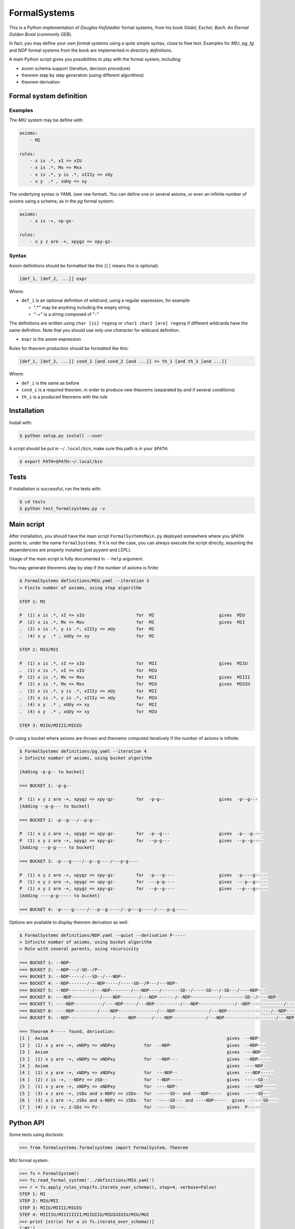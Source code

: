 =======================
FormalSystems |travis|_
=======================

.. _travis : https://travis-ci.org/alexprengere/FormalSystems
.. |travis| image:: https://api.travis-ci.org/alexprengere/FormalSystems.png

This is a Python implementation of *Douglas Hofstadter* formal systems, from his book *Gödel, Escher, Bach: An Eternal Golden Braid* (commonly *GEB*).

In fact, you may define your *own formal systems* using a quite simple syntax, close to free text.
Examples for *MIU*, *pg*, *fg* and *NDP* formal systems from the book are implemented in directory *definitions*.

A main Python script gives you possibilities to play with the formal system, including:

- axiom schema support (iteration, decision procedure)
- theorem step by step generation (using different algorithms)
- theorem derivation


------------------------
Formal system definition
------------------------

Examples
========

The *MIU* system may be define with:

.. code-block:: yaml

    axioms:
        - MI

    rules:
        - x is .*, xI => xIU
        - x is .*, Mx => Mxx
        - x is .*, y is .*, xIIIy => xUy
        - x y  .* , xUUy => xy

The underlying syntax is YAML (see raw format). You can define one or several axioms, or even an infinite number of axioms using a schema, as in the *pg* formal system:

.. code-block:: yaml

    axioms:
        - x is -+, xp-gx-

    rules:
        - x y z are -+, xpygz => xpy-gz-


Syntax
======

Axiom definitions should be formatted like this (``[]`` means this is optional):

.. code-block:: bash

 [def_1, [def_2, ...]] expr

Where:

- ``def_i`` is an optional definition of *wildcard*, using a regular expression, for example:

  - ".*" may be anything including the empty string
  - "-+" is a string composed of "-"

The definitions are written using ``char [is] regexp`` or ``char1 char2 [are] regexp`` if different wildcards have the same definition. Note that you should use only *one character* for wildcard definition.

- ``expr`` is the axiom expression

Rules for theorem production should be formatted like this:

.. code-block:: bash

 [def_1, [def_2, ...]] cond_1 [and cond_2 [and ...]] => th_1 [and th_2 [and ...]]

Where:

- ``def_i`` is the same as before
- ``cond_i`` is a required theorem, in order to produce new theorems (separated by *and* if several conditions)
- ``th_i`` is a produced theorems with the rule

------------
Installation
------------

Install with:

.. code-block:: bash

 $ python setup.py install --user

A script should be put in ``~/.local/bin``, make sure this path is in your ``$PATH``:

.. code-block:: bash

 $ export PATH=$PATH:~/.local/bin

-----
Tests
-----

If installation is successful, run the tests with:

.. code-block:: bash

 $ cd tests
 $ python test_formalsystems.py -v

-----------
Main script
-----------

After installation, you should have the main script ``FormalSystemsMain.py`` deployed somewhere where you ``$PATH`` points to, under the name ``FormalSystems``.
If it is not the case, you can always execute the script directly, assuming the dependencies are properly installed (just *pyyaml* and *LEPL*).

Usage of the main script is fully documented in ``--help`` argument.

You may generate theorems step by step if the number of axioms is finite:

.. code-block:: bash

 $ FormalSystems definitions/MIU.yaml --iteration 3 
 > Finite number of axioms, using step algorithm

 STEP 1: MI

 P  (1) x is .*, xI => xIU                    for  MI                         gives  MIU
 P  (2) x is .*, Mx => Mxx                    for  MI                         gives  MII
 .  (3) x is .*, y is .*, xIIIy => xUy        for  MI                       
 .  (4) x y  .* , xUUy => xy                  for  MI                       

 STEP 2: MIU/MII

 P  (1) x is .*, xI => xIU                    for  MII                        gives  MIIU
 .  (1) x is .*, xI => xIU                    for  MIU                      
 P  (2) x is .*, Mx => Mxx                    for  MII                        gives  MIIII
 P  (2) x is .*, Mx => Mxx                    for  MIU                        gives  MIUIU
 .  (3) x is .*, y is .*, xIIIy => xUy        for  MII                      
 .  (3) x is .*, y is .*, xIIIy => xUy        for  MIU                      
 .  (4) x y  .* , xUUy => xy                  for  MII                      
 .  (4) x y  .* , xUUy => xy                  for  MIU                      

 STEP 3: MIIU/MIIII/MIUIU

Or using a bucket where axioms are thrown and theorems computed iteratively if the number of axioms is infinite:

.. code-block:: bash

 $ FormalSystems definitions/pg.yaml --iteration 4
 > Infinite number of axioms, using bucket algorithm

 [Adding -p-g-- to bucket]

 === BUCKET 1: -p-g--

 P  (1) x y z are -+, xpygz => xpy-gz-        for  -p-g--                     gives  -p--g---
 [Adding --p-g--- to bucket]

 === BUCKET 2: -p--g---/--p-g---

 P  (1) x y z are -+, xpygz => xpy-gz-        for  -p--g---                   gives  -p---g----
 P  (1) x y z are -+, xpygz => xpy-gz-        for  --p-g---                   gives  --p--g----
 [Adding ---p-g---- to bucket]

 === BUCKET 3: -p---g----/--p--g----/---p-g----

 P  (1) x y z are -+, xpygz => xpy-gz-        for  -p---g----                 gives  -p----g-----
 P  (1) x y z are -+, xpygz => xpy-gz-        for  ---p-g----                 gives  ---p--g-----
 P  (1) x y z are -+, xpygz => xpy-gz-        for  --p--g----                 gives  --p---g-----
 [Adding ----p-g----- to bucket]

 === BUCKET 4: -p----g-----/---p--g-----/--p---g-----/----p-g-----

Options are available to display theorem derivation as well:

.. code-block:: bash

 $ FormalSystems definitions/NDP.yaml --quiet --derivation P-----
 > Infinite number of axioms, using bucket algorithm
 > Rule with several parents, using recursivity

 === BUCKET 1: --NDP-
 === BUCKET 2: --NDP---/-SD--/P--
 === BUCKET 3: --NDP-----/---SD--/---NDP--
 === BUCKET 4: --NDP-------/---NDP-----/-----SD--/P---/---NDP-
 === BUCKET 5: --NDP---------/---NDP--------/---NDP----/-------SD--/-----SD---/-SD---/----NDP---
 === BUCKET 6: ---NDP-----------/----NDP-------/---NDP-------/--NDP-----------/---------SD--/----NDP-
 === BUCKET 7: ----NDP-----------/----NDP-----/---NDP----------/---NDP--------------/--NDP-------------/-----------SD--/-------SD---/-SD----/----NDP--
 === BUCKET 8: ----NDP---------/----NDP---------------/---NDP-------------/---NDP-----------------/--NDP---------------/----NDP------/-------------SD--/-------SD----/-----SD----/-----------SD---/-----NDP-
 === BUCKET 9: --NDP-----------------/-----NDP------/----NDP-------------/---NDP--------------------/---NDP----------------/----NDP----------/----NDP-------------------/---------------SD--/-SD-----/-------------SD---/-----------SD----/P-----/-----NDP--

 === Theorem P----- found, derivation:
 [1 ]  Axiom                                                                     gives  --NDP-              
 [2 ]  (1) x y are -+, xNDPy => xNDPxy           for  --NDP-                     gives  --NDP---            
 [3 ]  Axiom                                                                     gives  ---NDP--            
 [3 ]  (1) x y are -+, xNDPy => xNDPxy           for  --NDP---                   gives  --NDP-----          
 [4 ]  Axiom                                                                     gives  ----NDP-            
 [4 ]  (1) x y are -+, xNDPy => xNDPxy           for  ---NDP--                   gives  ---NDP-----         
 [4 ]  (2) z is -+, --NDPz => zSD--              for  --NDP-----                 gives  -----SD--           
 [5 ]  (1) x y are -+, xNDPy => xNDPxy           for  ----NDP-                   gives  ----NDP-----        
 [5 ]  (3) x z are -+, zSDx and x-NDPz => zSDx-  for  -----SD-- and ---NDP-----  gives  -----SD---          
 [6 ]  (3) x z are -+, zSDx and x-NDPz => zSDx-  for  -----SD--- and ----NDP-----  gives  -----SD----         
 [7 ]  (4) z is -+, z-SDz => Pz-                 for  -----SD----                gives  P-----


----------
Python API
----------

Some tests using *doctests*:

.. code-block:: python

 >>> from formalsystems.formalsystems import FormalSystem, Theorem

MIU formal system:

.. code-block:: python

 >>> fs = FormalSystem()
 >>> fs.read_formal_system('../definitions/MIU.yaml')
 >>> r = fs.apply_rules_step(fs.iterate_over_schema(), step=4, verbose=False)
 STEP 1: MI
 STEP 2: MIU/MII
 STEP 3: MIIU/MIIII/MIUIU
 STEP 4: MIIIIU/MIIIIIIII/MIIUIIU/MIUIUIUIU/MIU/MUI
 >>> print [str(a) for a in fs.iterate_over_schema()]
 ['MI']

pg formal system:

.. code-block:: python

 >>> fs = FormalSystem()
 >>> fs.read_formal_system('../definitions/pg.yaml')
 >>> r = fs.apply_rules_bucket_till(fs.iterate_over_schema(), max_turns=4, verbose=False)
 === BUCKET 1: -p-g--
 === BUCKET 2: -p--g---/--p-g---
 === BUCKET 3: -p---g----/--p--g----/---p-g----
 === BUCKET 4: -p----g-----/---p--g-----/--p---g-----/----p-g-----
 >>> r = fs.apply_rules_bucket_till(fs.iterate_over_schema(), min_len=9, verbose=False)
 === BUCKET 1: -p-g--
 === BUCKET 2: -p--g---/--p-g---
 === BUCKET 3: -p---g----/--p--g----/---p-g----

NDP formal system:

.. code-block:: python

 >>> fs = FormalSystem()
 >>> fs.read_formal_system('../definitions/NDP.yaml')
 >>> r = fs.apply_rules_bucket_till(fs.iterate_over_schema(), max_turns=2, full=True, verbose=False)
 === BUCKET 1: --NDP-
 === BUCKET 2: --NDP---/-SD--/P--

Successful derivation:

.. code-block:: python

 >>> fs = FormalSystem()
 >>> fs.read_formal_system('../definitions/NDP.yaml')
 >>> r = fs.derivation_asc(fs.iterate_over_schema(), Theorem('P-----'), full=True, max_turns=10)
 <BLANKLINE>
 ...
 === Theorem P----- found, derivation:
 ...

Failed derivation:

.. code-block:: python

 >>> fs = FormalSystem()
 >>> fs.read_formal_system('../definitions/MIU.yaml')
 >>> r = fs.derivation_step(fs.iterate_over_schema(), Theorem('MIUIU'), step=5)
 <BLANKLINE>
 ...
 === Theorem MIUIU found, derivation:
 ...
 >>> r = fs.derivation_step(fs.iterate_over_schema(), Theorem('MU'), step=5)
 <BLANKLINE>
 ...
 === Theorem MU not found

